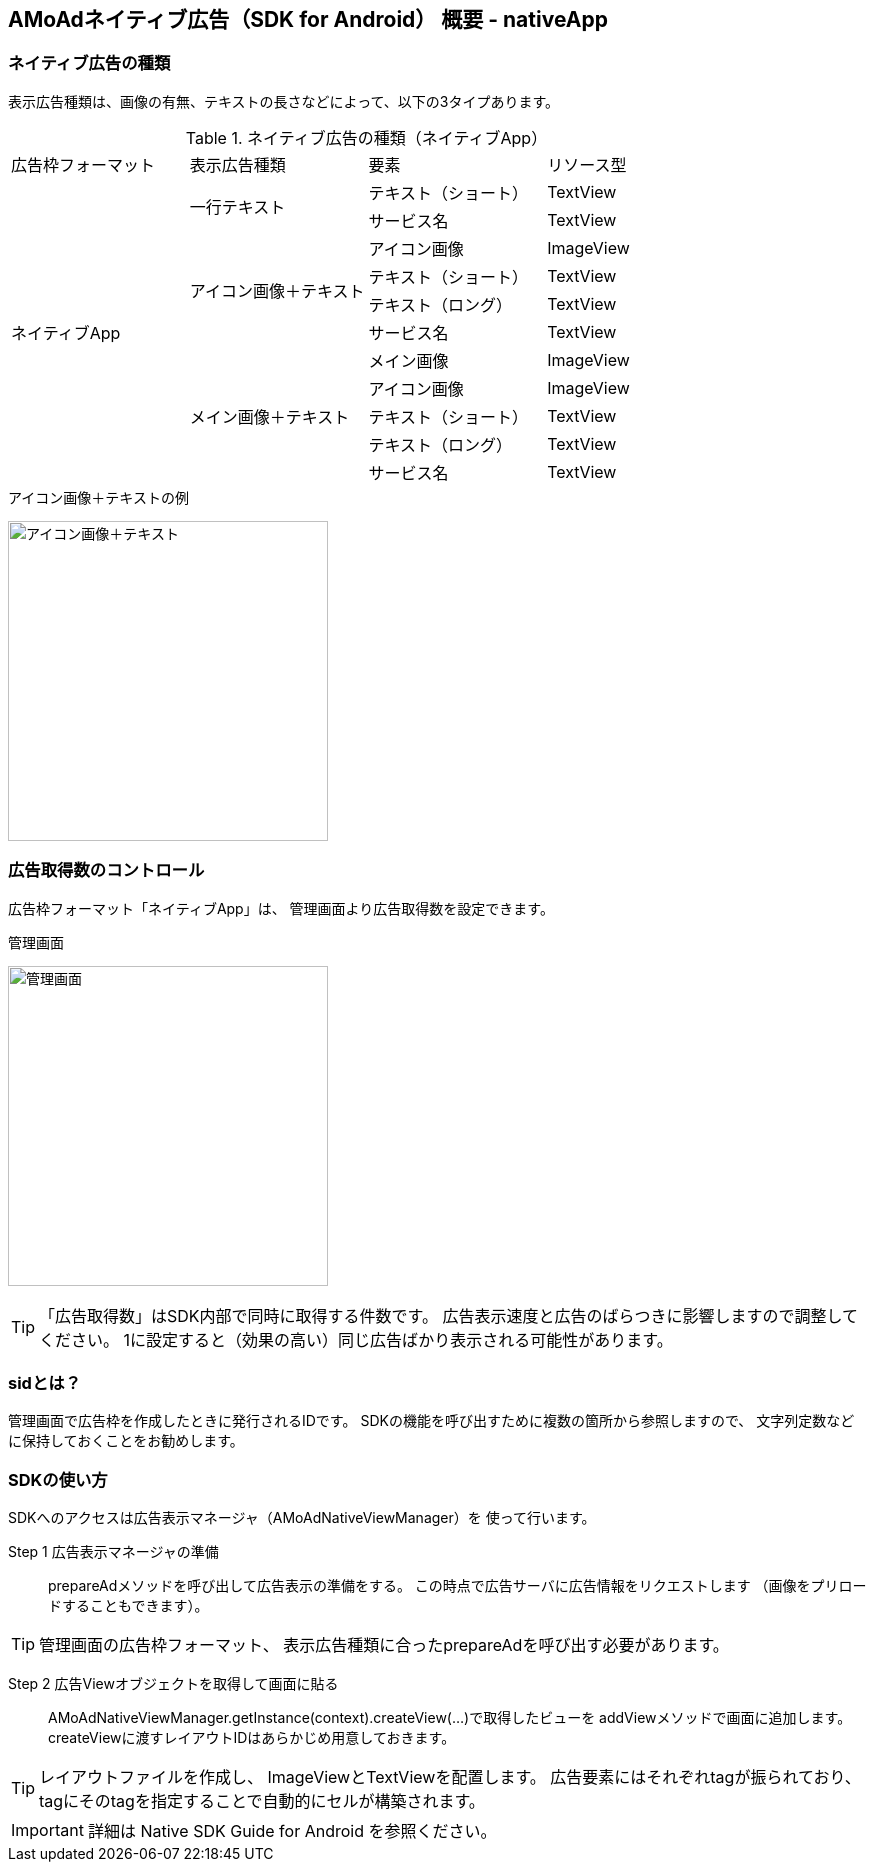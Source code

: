 == AMoAdネイティブ広告（SDK for Android） 概要 - nativeApp
=== ネイティブ広告の種類
表示広告種類は、画像の有無、テキストの長さなどによって、以下の3タイプあります。

.ネイティブ広告の種類（ネイティブApp）
|===
|広告枠フォーマット |表示広告種類 |要素 |リソース型
.11+|ネイティブApp .2+|一行テキスト|テキスト（ショート） |TextView
|サービス名 |TextView
.4+|アイコン画像＋テキスト |アイコン画像 |ImageView
|テキスト（ショート） | TextView
|テキスト（ロング） | TextView
|サービス名 |TextView
.5+| メイン画像＋テキスト |メイン画像 |ImageView
|アイコン画像 |ImageView
|テキスト（ショート） |TextView
|テキスト（ロング） |TextView
|サービス名 |TextView
|===

.アイコン画像＋テキストの例
image:https://qiita-image-store.s3.amazonaws.com/1726/60244/b62232fc-b88e-a36a-d6af-f531a18ac086.png[
"アイコン画像＋テキスト", width=320]

=== 広告取得数のコントロール
広告枠フォーマット「ネイティブApp」は、
管理画面より広告取得数を設定できます。

.管理画面
image:images/n-admin-01.png[
"管理画面", width=320]

TIP: 「広告取得数」はSDK内部で同時に取得する件数です。
広告表示速度と広告のばらつきに影響しますので調整してください。
1に設定すると（効果の高い）同じ広告ばかり表示される可能性があります。

=== sidとは？
管理画面で広告枠を作成したときに発行されるIDです。
SDKの機能を呼び出すために複数の箇所から参照しますので、
文字列定数などに保持しておくことをお勧めします。

=== SDKの使い方
SDKへのアクセスは広告表示マネージャ（AMoAdNativeViewManager）を
使って行います。

Step 1 広告表示マネージャの準備::
prepareAdメソッドを呼び出して広告表示の準備をする。
この時点で広告サーバに広告情報をリクエストします
（画像をプリロードすることもできます）。

TIP: 管理画面の広告枠フォーマット、
表示広告種類に合ったprepareAdを呼び出す必要があります。

Step 2 広告Viewオブジェクトを取得して画面に貼る::
AMoAdNativeViewManager.getInstance(context).createView(...)で取得したビューを
addViewメソッドで画面に追加します。
createViewに渡すレイアウトIDはあらかじめ用意しておきます。

TIP: レイアウトファイルを作成し、
ImageViewとTextViewを配置します。
広告要素にはそれぞれtagが振られており、
tagにそのtagを指定することで自動的にセルが構築されます。

IMPORTANT: 詳細は Native SDK Guide for Android を参照ください。
